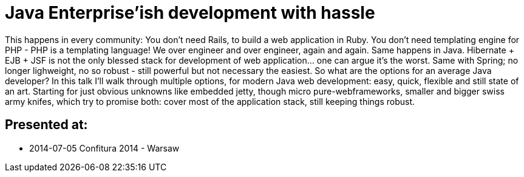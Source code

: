 = Java Enterprise'ish development with hassle

This happens in every community: You don’t need Rails, to build a web application in Ruby. You don’t need templating engine for PHP - PHP is a templating language! We over engineer and over engineer, again and again.
Same happens in Java. Hibernate + EJB + JSF is not the only blessed stack for development of web application… one can argue it’s the worst. Same with Spring; no longer lighweight, no so robust - still powerful but not necessary the easiest. So what are the options for an average Java developer?
In this talk I’ll walk through multiple options, for modern Java web development: easy, quick, flexible and still state of an art. Starting for just obvious unknowns like embedded jetty, though micro pure-webframeworks, smaller and bigger swiss army knifes, which try to promise both: cover most of the application stack, still keeping things robust.


== Presented at:

* 2014-07-05 Confitura 2014 - Warsaw
